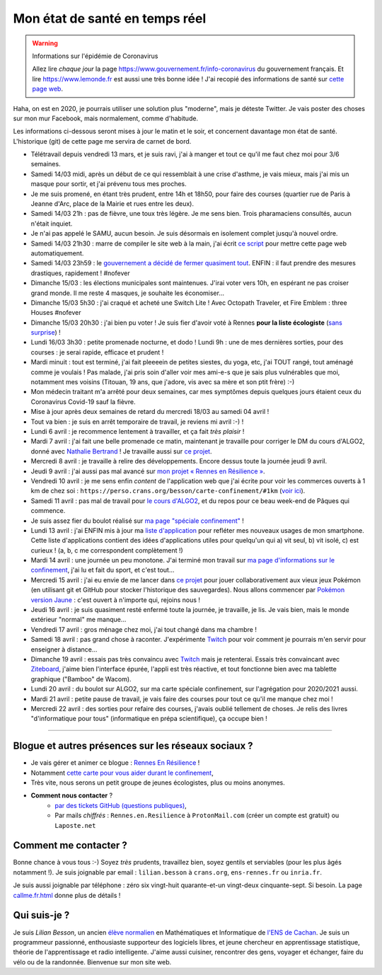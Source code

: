 .. meta::
   :description lang=en: Description of my teaching activities now that we are working from home
   :description lang=fr: Mon état de santé en temps réel

#################################
 Mon état de santé en temps réel
#################################

.. warning:: Informations sur l'épidémie de Coronavirus

    Allez lire *chaque jour* la page `<https://www.gouvernement.fr/info-coronavirus>`_ du gouvernement français.
    Et lire `<https://www.lemonde.fr>`_ est aussi une très bonne idée !
    J'ai recopié des informations de santé sur `cette page web <https://perso.crans.org/besson/conseils-medicaux.html>`_.


Haha, on est en 2020, je pourrais utiliser une solution plus "moderne", mais je déteste Twitter. Je vais poster des choses sur mon mur Facebook, mais normalement, comme d'habitude.

Les informations ci-dessous seront mises à jour le matin et le soir, et concernent davantage mon état de santé. L'historique (git) de cette page me servira de carnet de bord.

- Télétravail depuis vendredi 13 mars, et je suis ravi, j'ai à manger et tout ce qu'il me faut chez moi pour 3/6 semaines.
- Samedi 14/03 midi, après un début de ce qui ressemblait à une crise d'asthme, je vais mieux, mais j'ai mis un masque pour sortir, et j'ai prévenu tous mes proches.
- Je me suis promené, en étant très prudent, entre 14h et 18h50, pour faire des courses (quartier rue de Paris à Jeanne d'Arc, place de la Mairie et rues entre les deux).
- Samedi 14/03 21h : pas de fièvre, une toux très légère. Je me sens bien. Trois pharamaciens consultés, aucun n'était inquiet.
- Je n'ai pas appelé le SAMU, aucun besoin. Je suis désormais en isolement complet jusqu'à nouvel ordre.
- Samedi 14/03 21h30 : marre de compiler le site web à la main, j'ai écrit `ce script <https://bitbucket.org/lbesson/bin/src/master/corona_virus_update_iam_alive.sh>`_ pour mettre cette page web automatiquement.
- Samedi 14/03 23h59 : le `gouvernement a décidé de fermer quasiment tout <https://www.lemonde.fr/politique/live/2020/03/14/en-direct-edouard-philippe-annonce-la-fermeture-de-tous-les-lieux-publics-non-indispensables_6033113_823448.html>`_. ENFIN : il faut prendre des mesures drastiques, rapidement ! #nofever
- Dimanche 15/03 : les élections municipales sont maintenues. J'irai voter vers 10h, en espérant ne pas croiser grand monde. Il me reste 4 masques, je souhaite les économiser…
- Dimanche 15/03 5h30 : j'ai craqué et acheté une Switch Lite ! Avec Octopath Traveler, et Fire Emblem : three Houses #nofever
- Dimanche 15/03 20h30 : j'ai bien pu voter ! Je suis fier d'avoir voté à Rennes **pour la liste écologiste** (`sans surprise <https://perso.crans.org/besson/zero-dechet/>`_) !
- Lundi 16/03 3h30 : petite promenade nocturne, et dodo ! Lundi 9h : une de mes dernières sorties, pour des courses : je serai rapide, efficace et prudent !
- Mardi minuit : tout est terminé, j'ai fait pleeeein de petites siestes, du yoga, etc, j'ai TOUT rangé, tout aménagé comme je voulais ! Pas malade, j'ai pris soin d'aller voir mes ami-e-s que je sais plus vulnérables que moi, notamment mes voisins (Titouan, 19 ans, que j'adore, vis avec sa mère et son ptit frère) :-)
- Mon médecin traitant m'a arrêté pour deux semaines, car mes symptômes depuis quelques jours étaient ceux du Coronavirus Covid-19 sauf la fièvre.
- Mise à jour après deux semaines de retard du mercredi 18/03 au samedi 04 avril !
- Tout va bien : je suis en arrêt temporaire de travail, je reviens mi avril :-) !
- Lundi 6 avril : je recommence lentement à travailler, et ça fait *très plaisir* !
- Mardi 7 avril : j'ai fait une belle promenade ce matin, maintenant je travaille pour corriger le DM du cours d'ALGO2, donné avec `Nathalie Bertrand <http://people.rennes.inria.fr/Nathalie.Bertrand/>`_ ! Je travaille aussi sur `ce projet <https://github.com/Rennes-en-Resilience/>`_.
- Mercredi 8 avril : je travaille à relire des développements. Encore dessus toute la journée jeudi 9 avril.
- Jeudi 9 avril : j'ai aussi pas mal avancé sur `mon projet « Rennes en Résilience » <https://rennes-en-resilience.github.io/Cartes-des-commerces-resilients/carte.html>`_.
- Vendredi 10 avril : je me sens enfin *content* de l'application web que j'ai écrite pour voir les commerces ouverts à 1 km de chez soi : ``https://perso.crans.org/besson/carte-confinement/#1km`` (`voir ici <https://perso.crans.org/besson/carte-confinement/#1km>`_).
- Samedi 11 avril : pas mal de travail pour `le cours d'ALGO2 <https://perso.crans.org/besson/teach/info1_algo2_2019/>`_, et du repos pour ce beau week-end de Pâques qui commence.
- Je suis assez fier du boulot réalisé sur `ma page "spéciale confinement" <https://perso.crans.org/besson/carte-confinement/>`_ !
- Lundi 13 avril : j'ai ENFIN mis à jour ma `liste d'application <apk.fr.html>`_ pour refléter mes nouveaux usages de mon smartphone. Cette liste d'applications contient des idées d'applications utiles pour quelqu'un qui a) vit seul, b) vit isolé, c) est curieux ! (a, b, c me correspondent complètement !)
- Mardi 14 avril : une journée un peu monotone. J'ai terminé mon travail sur `ma page d'informations sur le confinement <https://perso.crans.org/besson/carte-confinement/>`_, j'ai lu et fait du sport, et c'est tout...
- Mercredi 15 avril : j'ai eu envie de me lancer dans `ce projet <https://pokemon-via-github-contre-covid-2020-fr.github.io/>`_ pour jouer collaborativement aux vieux jeux Pokémon (en utilisant git et GitHub pour stocker l'historique des sauvegardes). Nous allons commencer par `Pokémon version Jaune <https://pokemon-via-github-contre-covid-2020-fr.github.io/Version-Jaune/>`_ : c'est ouvert à n'importe qui, rejoins nous !
- Jeudi 16 avril : je suis quasiment resté enfermé toute la journée, je travaille, je lis. Je vais bien, mais le monde extérieur "normal" me manque...
- Vendredi 17 avril : gros ménage chez moi, j'ai tout changé dans ma chambre !
- Samedi 18 avril : pas grand chose à raconter. J'expérimente `Twitch <https://www.twitch.tv/Naereen>`_ pour voir comment je pourrais m'en servir pour enseigner à distance...
- Dimanche 19 avril : essais pas très convaincu avec `Twitch`_ mais je retenterai. Essais très convaincant avec `Ziteboard <https://app.ziteboard.com/>`_, j'aime bien l'interface épurée, l'appli est très réactive, et tout fonctionne bien avec ma tablette graphique ("Bamboo" de Wacom).
- Lundi 20 avril : du boulot sur ALGO2, sur ma carte spéciale confinement, sur l'agrégation pour 2020/2021 aussi.
- Mardi 21 avril : petite pause de travail, je vais faire des courses pour tout ce qu'il me manque chez moi !
- Mercredi 22 avril : des sorties pour refaire des courses, j'avais oublié tellement de choses. Je relis des livres "d'informatique pour tous" (informatique en prépa scientifique), ça occupe bien !

.. todo:: Mettre à jour au moins tous les deux ou trois jours cette page web !

------------------------------------------------------------------------------

Blogue et autres présences sur les réseaux sociaux ?
~~~~~~~~~~~~~~~~~~~~~~~~~~~~~~~~~~~~~~~~~~~~~~~~~~~~

- Je vais gérer et animer ce blogue : `Rennes En Résilience <https://RennesEnResilience.wordpress.com/>`_ !
- Notamment `cette carte pour vous aider durant le confinement <https://perso.crans.org/besson/carte-confinement/#1km>`_,
- Très vite, nous serons un petit groupe de jeunes écologistes, plus ou moins anonymes.

- **Comment nous contacter** ?
    + `par des tickets GitHub (questions publiques) <https://github.com/Rennes-en-Resilience/Contactez-nous/>`_,
    + Par mails *chiffrés* : ``Rennes.en.Resilience`` à ``ProtonMail.com`` (créer un compte est gratuit) ou ``Laposte.net``

..  + Dans quelques jours, le numéro ``+33 (0)7 4neuf 0cinq 9trois 6sept`` sera disponible 24h/24 !


Comment me contacter ?
~~~~~~~~~~~~~~~~~~~~~~

Bonne chance à vous tous :-) Soyez *très* prudents, travaillez bien, soyez gentils et serviables (pour les plus âgés notamment !).
Je suis joignable par email : ``lilian.besson`` à ``crans.org``, ``ens-rennes.fr`` ou ``inria.fr``.

Je suis aussi joignable par téléphone : zéro six vingt-huit quarante-et-un vingt-deux cinquante-sept. Si besoin.
La page `<callme.fr.html>`_ donne plus de détails !


Qui suis-je ?
~~~~~~~~~~~~~

Je suis *Lilian Besson*, un ancien `élève normalien <http://www.math.ens-cachan.fr/version-francaise/haut-de-page/annuaire/besson-lilian-128754.kjsp>`_ en Mathématiques et Informatique de `l'ENS de Cachan <http://www.ens-cachan.fr/>`_. Je suis un programmeur passionné, enthousiaste supporteur des logiciels libres, et jeune chercheur en apprentissage statistique, théorie de l'apprentissage et radio intelligente. J'aime aussi cuisiner, rencontrer des gens, voyager et échanger, faire du vélo ou de la randonnée.
Bienvenue sur mon site web.


.. (c) Lilian Besson, 2011-2020, https://bitbucket.org/lbesson/web-sphinx/
